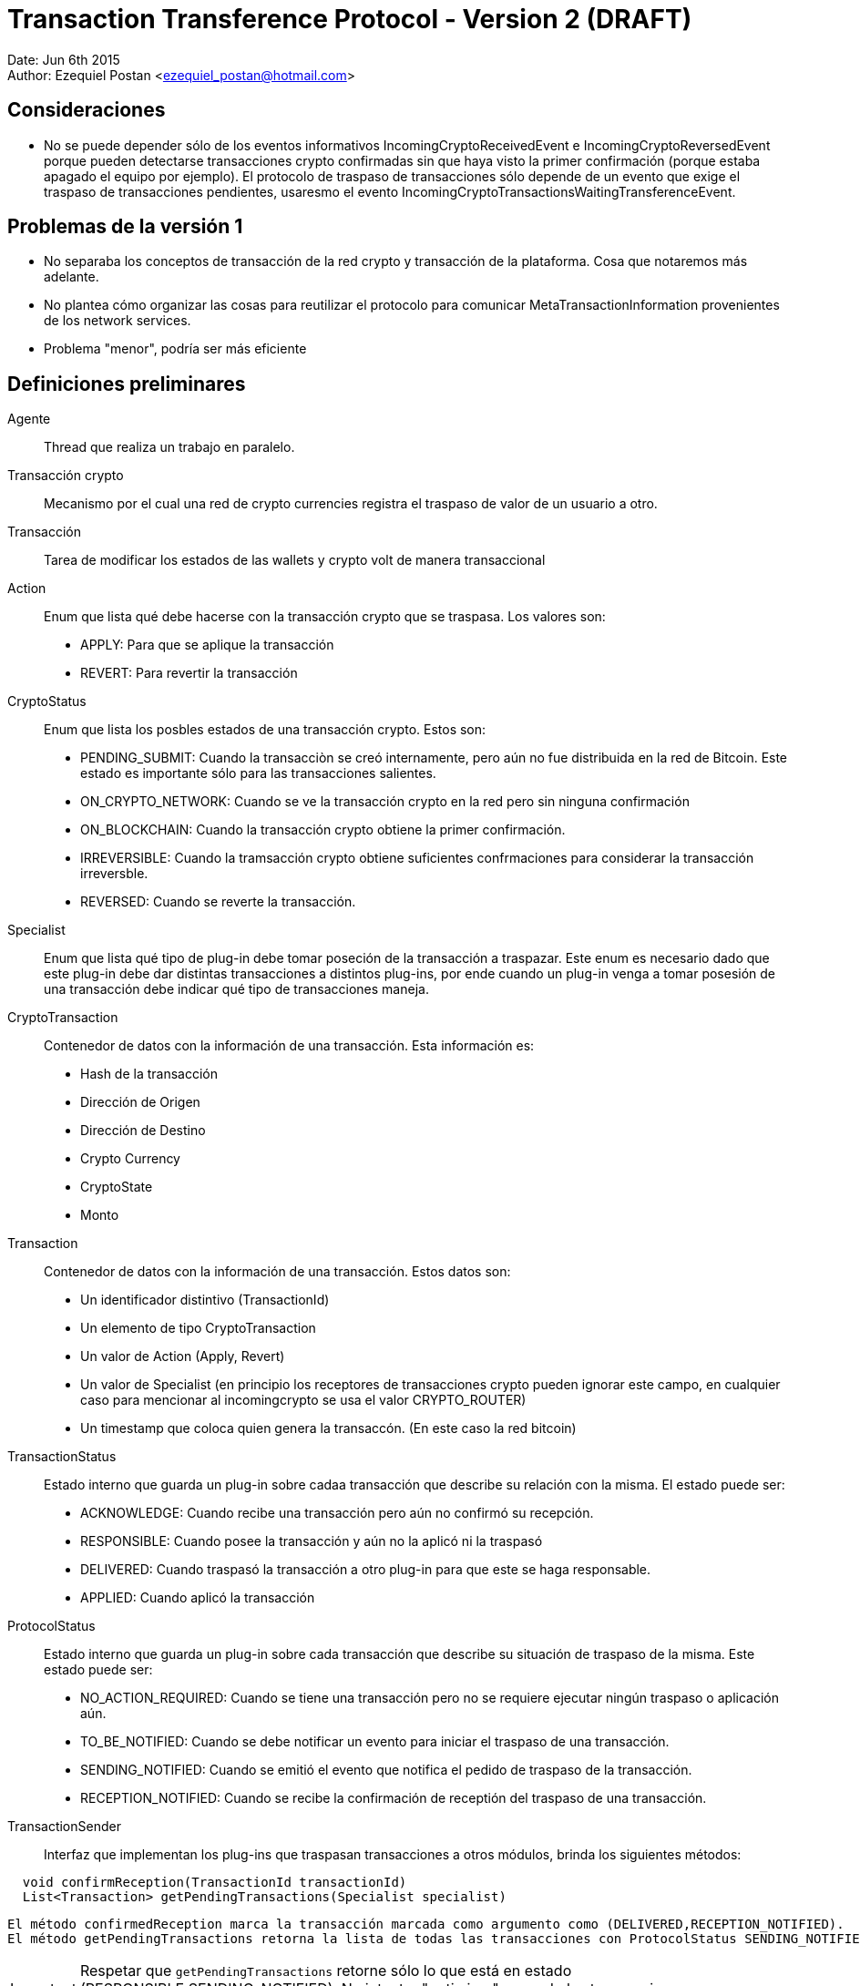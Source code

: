 = Transaction Transference Protocol - Version 2 (DRAFT)

Date: Jun 6th 2015 +
Author: Ezequiel Postan <ezequiel_postan@hotmail.com>

== Consideraciones

* No se puede depender sólo de los eventos informativos IncomingCryptoReceivedEvent e IncomingCryptoReversedEvent porque pueden detectarse transacciones crypto confirmadas sin que haya visto la primer confirmación (porque estaba apagado el equipo por ejemplo). El protocolo de traspaso de transacciones sólo depende de un evento que exige el traspaso de transacciones pendientes, usaresmo el evento IncomingCryptoTransactionsWaitingTransferenceEvent.

== Problemas de la versión 1

* No separaba los conceptos de transacción de la red crypto y transacción de la plataforma. Cosa que notaremos más adelante.
* No plantea cómo organizar las cosas para reutilizar el protocolo para comunicar MetaTransactionInformation provenientes de los network services.
* Problema "menor", podría ser más eficiente


== Definiciones preliminares

Agente:: Thread que realiza un trabajo en paralelo.
Transacción crypto:: Mecanismo por el cual una red de crypto currencies registra el traspaso de valor de un usuario a otro.
Transacción:: Tarea de modificar los estados de las wallets y crypto volt de manera transaccional
Action:: Enum que lista qué debe hacerse con la transacción crypto que se traspasa. Los valores son:
** APPLY: Para que se aplique la transacción
** REVERT: Para revertir la transacción

CryptoStatus:: Enum que lista los posbles estados de una transacción crypto. Estos son:
 ** PENDING_SUBMIT: Cuando la transacciòn se creó internamente, pero aún no fue distribuida en la red de Bitcoin. Este estado es importante sólo para las transacciones salientes.
 ** ON_CRYPTO_NETWORK: Cuando se ve la transacción crypto en la red pero sin ninguna confirmación
 ** ON_BLOCKCHAIN: Cuando la transacción crypto obtiene la primer confirmación.
 ** IRREVERSIBLE: Cuando la tramsacción crypto obtiene suficientes confrmaciones para considerar la transacción irreversble.
 ** REVERSED: Cuando se reverte la transacción.

Specialist:: Enum que lista qué tipo de plug-in debe tomar poseción de la transacción a traspazar. Este enum es necesario dado que este plug-in debe dar distintas transacciones a distintos plug-ins, por ende cuando un plug-in venga a tomar posesión de una transacción debe indicar qué tipo de transacciones maneja.
CryptoTransaction:: Contenedor de datos con la información de una transacción. Esta información es: 
** Hash de la transacción
** Dirección de Origen
** Dirección de Destino
** Crypto Currency
** CryptoState
** Monto

Transaction:: Contenedor de datos con la información de una transacción. Estos datos son:
** Un identificador distintivo (TransactionId)
** Un elemento de tipo CryptoTransaction
** Un valor de Action (Apply, Revert)
** Un valor de Specialist (en principio los receptores de transacciones crypto pueden ignorar este campo, en cualquier caso para mencionar al incomingcrypto se usa el valor CRYPTO_ROUTER)
** Un timestamp que coloca quien genera la transaccón. (En este caso la red bitcoin)

TransactionStatus:: Estado interno que guarda un plug-in sobre cadaa transacción que describe su relación con la misma. El estado puede ser:
** ACKNOWLEDGE: Cuando recibe una transacción pero aún no confirmó su recepción.
** RESPONSIBLE: Cuando posee la transacción y aún no la aplicó ni la traspasó
** DELIVERED: Cuando traspasó la transacción a otro plug-in para que este se haga responsable.
** APPLIED: Cuando aplicó la transacción

ProtocolStatus:: Estado interno que guarda un plug-in sobre cada transacción que describe su situación de traspaso de la misma. Este estado puede ser:
** NO_ACTION_REQUIRED: Cuando se tiene una transacción pero no se requiere ejecutar ningún traspaso o aplicación aún.
** TO_BE_NOTIFIED: Cuando se debe notificar un evento para iniciar el traspaso de una transacción.
** SENDING_NOTIFIED: Cuando se emitió el evento que notifica el pedido de traspaso de la transacción.
** RECEPTION_NOTIFIED: Cuando se recibe la confirmación de receptión del traspaso de una transacción.

TransactionSender:: Interfaz que implementan los plug-ins que traspasan transacciones a otros módulos, brinda los siguientes métodos:

```
  void confirmReception(TransactionId transactionId)
  List<Transaction> getPendingTransactions(Specialist specialist)
```

  El método confirmedReception marca la transacción marcada como argumento como (DELIVERED,RECEPTION_NOTIFIED).
  El método getPendingTransactions retorna la lista de todas las transacciones con ProtocolStatus SENDING_NOTIFIED que tienen como Specialist al pasado como argumento. Notar que no camba el estado de ninguna transacción.

IMPORTANT: Respetar que `getPendingTransactions` retorne sólo lo que está en estado (RESPONSIBLE,SENDING_NOTIFIED). No intentar "optimizar" pasando las transacciones en TO_BE_NOTIFIED porque traería graves problemas de concurrencia.

NOTE: Por cuestiones de concurrencia y reutilización de código la interfaz cambiará levemente en la implementación, ver <<Transaction-Transference-Protocol-v2-ImplementationNotes,notas de implementación>>.

== Convensiones

* Escribiremos que una transacción tiene un estado (A,TS,PS) para describir que su Action es A, su TransactionStatus es TS y el ProtocolStatus es PS.
* Dada una transacción crypto, una transacción asociada es una transacción que tiene como CryptoTransaction un contenedor con los datos de la transacción crypto. Notar que una misma transacción crypto puede tener más de una transacción asociada. Esto se da por ejemplo cuando, al detectar que una transacción es confrmada por primera vez se genera un objeto Transaction con valor de Action `Apply`, y si esta transacción crypto se reversa generará un nuevo objeto transaction pero este tendrá como Action el valor `Revert`

== Protocolo

Para simplificar la explicación supondemos que el receptor de las transacciones crypto y por ende el emisor original de las transacciones es el plug-in de la red bitcoin. A su vez, usaremos el término 'red bitcoin' para referirnos a este plug-in. El plug-in al que traspasa las transacciones la red btcoin será el IncomingCrypto y el plug-in que aplicalas transacciones el el IncomingCryptoExtraUser.

Analicemos los pasos del protocolo de traspaso de transacciones en estos componentes.

. Cuando la red bitcoin despierta, revisa las transacciones *nuevas* que han llegado por la red. Al analizar el crypto estado de cada transacción crypto se tendrá varias opciones:
.. Si el crypto estado es ON_BLOCKCHAIN o IRREVERSIBLE, almacena una transacción asociada con estado (APPLY,RESPONSIBLE,TO_BE_NOTIFIED)
.. Si el crypto estado es REVERCED, almacena una transacción asociada con estado (REVERT,RESPONSIBLE,TO_BE_NOTIFIED). <<Transaction-Transference-Protocol-v2-Note1,VER NOTA>>
.. Si el crypto estado es ON_CRYPTO_NETWORK, no almacena una transacción asociada ya que no debe aplicarse aún.
. Un agente de la red bitcoin detecta que hay transacciones crypto con ProtocolStatus TO_BE_NOTIFIED o SENDING_NOTIFIED, entonces envía el evento IncomingCryptoTransactionsWaitingTransferenceEvent. Luego de lanzar el evento marca las transacciones que tenía en TO_BE_NOTIFIED como SENDING_NOTIFIED. <<Transaction-Transference-Protocol-v2-Note2,VER NOTA>>
. El IncomngCrypto regstra el evento.
. El MonitorAgent (un agente) del IncomingCrypto ve que hay transacciones pendientes y llama al método `getPendingTransactions(CRYPTO_ROUTER)` de la fuente que emitió el evento, luego recorre la lista que devuelve y *primero guarda en su base de datos* a todas las transacciones colocándoles el estado (ACKNOWLEDGE,TO_BE_NOTIFIED). *Luego*, por cada transacción en la base de datos con estado (ACKNOWLEDGE,TO_BE_NOTIFIED) (que pueden ser más que las que guardó recién) ejecuta los siguientes pasos *en ese orden*:
.. Llama al método `confirmReception` con el TransactionId de la transacción como parámetro.
.. Marca la transacción como (RESPONSIBLE,NO_ACTION_REQUIRED).
. El RelayAgent (un segundo agente) del IncomingCrypto analizará las transacciones con estado (RESPONSIBLE,NO_ACTION_REQUIRED). Por cada una de ellas haría los siguientes pasos *en el orden enunciado* 
.. Deduciría a partir de la información de las mismas su Specialist y lo marcaría. 
.. Pasaría la transacción al estado (RESPONSIBLE,TO_BE_NOTIFIED)
.. Cuando termina de recorrer la lista recorre ahora todas las que están con TransactonStatus RESPONSIBLE y ProtocolStatus TO_BE_NOTIFIED o SENDING_NOTIFIED. Registra todos los especialistas que vio en *este recoorido* (no intentar optimizar usando el recorrido anterior porque puede perderse si el sistema se cae) y realiza los siguente pasos *en el orden enunciado*:
... Por cada Specialist registrado en el recorrido anterior lanza el evento correspondiente (IncomingCryptTransactionsWaitingTransference__**Specalist**__Event)
... Pasa cada transacción con ProtocolStatus TO_BE_NOTIFIED a SENDING_NOTIFED. <<Transaction-Transference-Protocol-v2-Note3,VER NOTA>>
. EL incomng crypto extra-user escuchará el evento.
. El MonitorAgent (un agente) del IncomingCryptoExtraUser ve que hay transacciones pendientes y llama al método `getPendingTransactions(EXTRA_USER)` del IncomingCrypto, luego recorre la lista que devuelve y *primero guarda en su base de datos* a todas las transacciones asignándoles el estado (ACKNOWLEDGE,TO_BE_NOTIFIED). *Luego*, por cada transacción en la base de datos con estad (ACKNOWLEDGE,TO_BE_NOTIFIED) (que pueden ser más que las que guardó recién) ejecuta los siguientes pasos *en ese orden*:
.. Llama al método `confirmReception` con el TransactionId de la transacción como parámetro, con lo que el IncomingCrypto marcará la transacción que se indique como (DELIVIRED,RECEPTION_NOTIFIED) en la base de datos del IncomingCrypto.
.. Marca la transacción como (RESPONSIBLE,NO_ACTION_REQUIRED).
. El RelayAgente (segundo agente) del IncomingCryptoExtraUser ve las transacciones que tiene y decide si debe ejecutarlas o no, *luego de ejecutar la transacción* la marca como (APPLIED,NO_ACTION_REQUIRED)

== Consideraciones

El protocolo debe estar preparado para la caída del dispostvo en cualquier paso, por ende las siguientes implementaciones son necesarias.

* Si un emisor envía el vento para que retiren transacciones y el receptor las retira, almacena, pero el sistema cae antes que pueda confirmarl su receptión termnaremos con este estado:
** El receptor tendrá transacciones en su base de datos en (ACKNOWLEDGED,TO_BE_NOTIFIED) 
** El emisor no sabrá que el receptor ya las retiró. Recordar que el receptor sólo retra lo que está en (RESPONSIBLE,SENDING_NOTIFIED).

Por ende cuando se levante el sistema, el receptor volverá a pedir transacciones pendientes y recibirá en la lista transacciones que ya tiene. Cuando esto ocurra, el receptor simplemente ignorará la excepción que lanzará la base de datos por querer introducir algo que ya tenemos y procederá a confirmar la recepción de la transacción para que el emisor la saque de la próxima lista a mandar. 

* Si un receptor llama al `confirmReception` y ants de pasar la transacción de (ACKNOWLEDGED,TO_BE_NOTIFIED) a (RESPONSIBLE,NO_ACTION_REQUIRED) se cae el sistema tendremos la siguiente situación:
** El emisor tendrá una transaccón confirmada como (DELIVERED,RECEPTION_NOTIFICED) que el receptor aún tendrá como (ACKNOWLEDGED,TO_BE_NOTIFIED). Por ende no se enviaría en la siguiente lista de transacciones al llamar al método `getPendingTransactions`.

Es por esto que el agente que toma la lista de transacciones nuevas, tras registrarlas en su base de datos, vuelve a pedirle a la misma *todas* las transacciones en (ACKNOWLEDGED,TO_BE_NOTIFED). Ya que la que se había confirmado pero no registrado confirmación no estaría en la lista obtenida de `getPendingTransactions`.
Lo que debemos considerar es entonces que cuando se llame al método `confirmTransacton` más de una vez con la misma transacción, este no lance una excepción sino que simplemente ignore la segunda confirmación para que esta vez el receptor de la transacción pueda pasarla al estado (RESPONSIBLE,NO_ACTION_REQUIRED)


[[Transaction-Transference-Protocol-v2-Note1]]
NOTE: Quiero analizar la posibilidad de cancelar aquí mismo el envío del APPLY de la transacción si aún no se envió, pero es algo tarde cuando escribo esto, voy a verlo al levantarme con mi mente más despierta. A diferencia de la <<Transaction-Transference-Protocol-v2-Note3,últma nota>> aquí no es tan simple, porque el que notifica es otro thread.

[[Transaction-Transference-Protocol-v2-Note2]]
NOTE: DESPUÉS VI ESTO MÁS DESPEJADO Y ME DI CUENTA QUE ESTE PROBLEMA NO SE DA, PORQUE EL MÉRODO `getPrndeingTransactions` NO ENTREGARÍA TRANSACCIONES EN ESTADO TO_BE_NOTFIED, podría ignorarse esta nota, la dejé para recordarlo yo. +
Esto visto en detalle muestra problemas de concurrencia nuevamente, ejemplo: lanzo el evento y el incoming crypto toma las transaccones, las confirma y cuando luego de confirmarlas es que recíen este agente marca la transaccón al estado SENDING_NOTIFED, aquí dependo de cómo esté implementado el módulo de base de datos para saber si esto puede andar mal (no sólo en si la base de datos usa un lock, sino tambien en cuanto a cómo actualiza un campo). Analizado sin mucho detalle creo que podría causar problemas al incorporar los reversed. Creo que con colocar un lock se podría solucionar. + 

[[Transaction-Transference-Protocol-v2-Note3]]
NOTE: Acá hay que analizar de nuevo la posibilidad de cancelar el envió de transacciones con acción APPLY si ya tengo registrado el REVERSED. Creo que en este caso puedo cancelar el traspaso si la transaccón tiene ProtocolStatus TO_BE_NOTIFIED.

== Conclusiones hasta aquí

* Las consideraciones de cambio que tengo presentes son:
** Incorporación de nuevos especalistas
** Los criterios de decisión se podrían encapsular en clases y usar el patrón de diseño strategy. Pero esto no llegué a verlo.
** Consultas de informacón: Para que se consulte información, se podría tener uno o más métodos que simplemente no cambien ningún estado interno y retornen la información pedida.
* Si parametrizamos el protocolo haciendo que la interfaz TransactionSender tenga un parámetro de tipo genérico podríamos reutilizar el protocolo con otro tipo de transacciones, simplemente cambiaríamos la clase CryptoTransaction por otro contenedor de datos que usarían el emisor y receptor.
* Parece ser más eficiente porque elimina un par de agentes.
* Creo que los Network Services que transporten información de valor que deba sincronizarse usarían este protocolo con eventos especializados que indiquen nuevas meta-transacciones.
* Aún hay que revisar esto y completar los pasos con el incoming-crypto-extra-user y ver si incorporar el incoming-crpyo-intra-user no rompe nada
* Falta analizar el impacto del cambio de usar una transacción crypto por cada meta transacción a pasar a usar una UTXO por cada meta transacción. 

[[Transaction-Transference-Protocol-v2-ImplementationNotes]]
== Notas de implementación (IncomingCrypto)

Probablemente sea mejor leer primero <<Transaction-Transference-Protocol-v2-NotaParaLuis,esta nota>>

=== Opción 1: Propuesta en reunión de equipo, refinada por Ezequiel siguiendo esa idea.

* El incoming crypto usará una clase (Registry) que compartirán los dos agentes de cada módulo. Por cada módulo el registry abritá una copia de la tabla que guarda las transacciones. Esto se hace para evitar problemas de concurrencia.
* También para solventar problemas de concurrencia, optamos por modificar la interfaz del pluginRoot. En lugar de implementar la interfaz `TransactionSender` definiremos una interfaz `IncomingCryptoManager` con el método `TransactionSender getTransactionSender(Specialist specialist)`. +
La implementación de esta interfaz hará que retornemos una copia de la tabla de transacciones actual que lleva el manejador de la base de datos (haremos un open de la tabla para pasar una instancia de la abstracción distinta, lo cual resuelve varias cuestiones de concurrencia).
Además, notemos que podemos parametrizar las Transactions para que transporten otro tipo de datos fuera de transacciones crypto, esto será de utilidad para reutilizar el código. Por último un nombre más adecuado para la interfaz TransactionSender sería TransactionManager, las interfaces finales serán entonces:

  public interface IncomingCryptoManager {
    TransactionManager<CryptoTransaction> getTransactionSender(Specialist specialist)
  }

  public interface TransactionManager<E> {
    public void confirmReception(UUID transactionId)
    public List<Transaction<E>> getPendingTransactions(Specialist specialist)
  }

* Será el mismo Registry quien implementará la interfaz `TransactionManager<CryptoTransaction>`.
* Además el Registry tendrá los siguientes métodos para los agentes:

NOTE: EventWrapper es un contenedor de datos de información de eventos. Probablemente no hace falta.

  // To manage events
  // Used by the Monitor Agent
  void saveNewEvent(String eventType, String eventSource) throws CantSaveEvent;
  EventWrapper getNextPendingEvent() throws CantReadEvent;
  void discardEvent(UUID eventId) throws CantReadEvent, CantSaveEvent;
  
  //To manage transactions
  
  // User by the Monitor Agent
  // Las coloca en (A,TBN)
  void acknowledgeTransactions(List<Transaction<CryptoTransaction>> transactionList) CantAcknowledgeTransactionException;
  // Retorna las que están en (A,TBN)
  List<Transaction<CryptoTransaction>> getAcknowledgedTransactions() CantGetTransactionsException;
  // Pasa una de (R,NAR) 
  void acquireResponsibility(Transaction<CryptoTransaction> transaction) CantAcquireResponsibility;
  
  // Used by Relay Agent
  // Retorna las (R,NAR)
  List<Transaction<CryptoTransaction>> getResponsibleTransactions() CantAccessTransactionsException;
  // Pasa la transacción a TBN y le agrega el Specialist.
  void setToNotify(UUID id, Specialist specialist)
  // La lista de (R,TBN) o (R,SN)
  List<Transaction<CryptoTransaction>> getResponsibleTransactionsPendingAction() CantAccessTransactionsException;
  // Da los Specialist de las que están en TBN y SN
  List<Specialist> getSpecialists() CantReadSpecialistsException;
  // Pasa las que son TBN a SN
  void setSendingNotified() CantSaveTransactionsException;

=== Opció 2: Contrapropuesta de Ezequiel

* Tras analizar el tema de concurrencia llegué a la conclusión de que puedo evitar pasar el Registry a otros módulos y además puedo resolver los temas de concurrencia que hablamos hoy.
* La solución a los temas de concurrencia la hago abriendo la tabla que requiere usar cada método del registry como primer sentencia del método (cosa que igual tengo que hacer en la otra implementación). Esto da un objeto Database propio a cada thread dado que las variables serán locales y esas son exclusivas por thread, por lo que la concurrencia pasa a ser solucionada por el motor de base de datos según la conclusión que tuvimos hoy (ayer).
* A mí esta solución me parece más simple, sería el pluginRoot el que implementa la interfaz TransactionSender como pensaba inicialmente.

Dejo a su elección la implementación que considere mejor (si agregar lo del transaction manager o dejar simplemente la intefaz transaction sender). Como dije, yo prefiero la segunda opción.

IMPORTANT: En ambos casos hay que tratar lo que escribí <<Transaction-Transference-Protocol-v2-NotaParaLuis,abajo>>

== Analizar

* ¿Se pueden fusionar el Monitor y el RelayAgent en un sólo thread?
** Preferimos no hacerlo al menos para esta versión. En teoría podría hacerse.
* Analizar si pude quitarse el parámetro Specialist al método `getPendingTransactions`.

[[Transaction-Transference-Protocol-v2-NotaParaLuis]]
== Nota para Luis

Tuve que mirar el código de la parte de base de datos. No sé si alguien más aparte de mí está trabajando con cosas multithread pero dejo un par de aclaraciones de lo que veo.
La versión corta es que hay que cambiar un par de lineas de un archivo del plugin de base de datos, la explicación del por qué la dejo acá abajo.

. Si bien a nivel de SQL las cosas pueden tener locks y demás mecanismos de concurrencia, lo que manejamos desde otros plug-ins es una abstracción, por ende si alguna variable de clase (member) es usada por los métodos que implementan estas abstracciones entonces serán compartidas por los threads que usen un mismo objeto. +
. Si un método que es llamado por varios threads accede a una tabla (un objeto DatabaseTable), uno puede crear una instancia de DatabaseTable nueva en cada llamada del método para que estos no compartan variables de las abstracciones (acá la abstracción es el objeto DatabaseTable). Es decir hacer algo así:

  public void metodoCompartido(){
     DatabaseTable t = this.database.getTable(Nombre_de_la_tabla);
     ...
     Manipulan la tabla
     ...
  }

Eso puede dar la impresión de resolver el tema, pero si uno presta atención se usa una variable de la clase para acceder a una nueva tabla (la variable referenciada como `this.database`) +
El código del método getTable de la clase Database está link:https://github.com/bitDubai/fermat-pip-android-addon-os-android-database-system-bitdubai/blob/master/src/main/java/com/bitdubai/android_fermat_pip_addon_layer_2_os_file_system/version_1/structure/AndroidDatabase.java#L116[aquí], como vemos:

```
    /**
     * <p>Return a DatabaseTable definition
     *
     * @param tableName name database table using
     * @return DatabaseTable Object
     */
    @Override
    public DatabaseTable getTable(String tableName){

        databaseTable = new AndroidDatabaseTable(this.context,this.Database, tableName);

        return databaseTable;
    }
```

La variable databaseTable es un miembro de la clase, por lo que sería compartidas por distintos threads. +
Eso a mi entender trae problemas porque si dos threads llaman a métodos que requieren tablas distintas de la misma base de datos tendría trazas que hacen que el pedido de un thread pise al del otro (debido a esa asignación previa al return). +
Esto haría que necesite no sólo obtener la tabla dentro de un método compartido por varios threads sino que también hace que tenga que abrir la base de datos en el inicio de cada llamada a un método de ese estilo. +
Afortunadamente el método `openDatabase(UUID ownerId, String databaseName)` del DatabaseSystem no usa miembros de clase y sólo usa variables locales por lo que parece ser thread safe (por lo que el problema no escalaría otro nivel más). El código es link:https://github.com/bitDubai/fermat-pip-android-addon-os-android-database-system-bitdubai/blob/master/src/main/java/com/bitdubai/android_fermat_pip_addon_layer_2_os_file_system/version_1/structure/AndroidPluginDatabaseSystem.java#L28[este]:

```
    @Override
    public Database openDatabase(UUID ownerId, String databaseName) throws CantOpenDatabaseException, DatabaseNotFoundException {
        try{
            AndroidDatabase database;
            String hasDBName = hashDataBaseName(databaseName);
            database = new AndroidDatabase(this.Context, ownerId, hasDBName);
            database.openDatabase(hasDBName);

            return database;
        }
        catch (NoSuchAlgorithmException e)
        {
            throw new CantOpenDatabaseException();
        }

    }
```    

Más allá de eso, analicé el código problemático del AndroidDatabase (la clase que implementa la interfaz Database para Android) y en mi opinión cambiando el código de la implementación de la base de datos que dice:

```
    public DatabaseTable getTable(String tableName){

        databaseTable = new AndroidDatabaseTable(this.context,this.Database, tableName);

        return databaseTable;
    }
```

por simplemente

    public DatabaseTable getTable(String tableName){
        return new AndroidDatabaseTable(this.context,this.Database, tableName);
    }

se arregla la necesidad de que tenga que abrir la base de datos en cada método. La variable que se asigna en ese código es variable de clase (miembro), pero no es usada en ningún otro lado. Igual pediría que lo revise alguien que entiende mejor el plug-in (yo sólo navegué un par de clases). +

Yo implementé los métodos abriendo la tabla para generar una copia exclusiva para cada thread, pero si mi razonamiento es correcto hay que corregir el código de la base de datos que menciono. +

Si mi razonamiento es erroneo, me disculpo por el tiempo que pueda haber llevado leer mi análisis.  

Luego vi que pasa algo similar con el método

```
    @Override
    public DatabaseTransaction newTransaction(){

        return databaseTransaction = new AndroidDatabaseTransaction();
    }
```

Aquí la variable `databaseTransaction` se usa en otra parte, pero parece ser innecesaria también. Esa preferiría que también la revisen. Aunque en este caso no sé si sería probelmático (no revisé el código de las transacciones).

Por último intenté analizar el método `executeTransaction` de la clase AndroidDatabase, excede mis conocimientos saber si hay problemas allí. Se referencia a una variable que es miembro de la clase (es decir, una que no es variable local del método y por ende podría ser compartida por varios threads al invocarlo), pero esa variable es una referencia a una instancia de la clase SQLiteDatabase, con la cual no estoy familiarizado.

== Consultar

* Consultar a Rodrigo la longitud de un hash de una transacción crypto para almacenar en la base de datos del Regysty.
* Consultar a Rodrigo la longitud de una dirección bitcoin de una transacción crypto para almacenar en la base de datos del Regysty.
